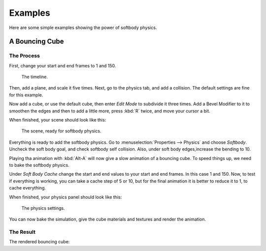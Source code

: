 
********
Examples
********

Here are some simple examples showing the power of softbody physics.


A Bouncing Cube
===============

The Process
-----------

First, change your start and end frames to 1 and 150.

.. figure:: /images/physics_soft-body_examples_timeline.png
   :width: 600px

   The timeline.


Then, add a plane, and scale it five times. Next, go to the physics tab, and add a collision.
The default settings are fine for this example.

Now add a cube, or use the default cube, then enter *Edit Mode* to subdivide it three times.
Add a Bevel Modifier to it to smoothen the edges and then to add a little more,
press :kbd:`R` twice, and move your cursor a bit.

When finished, your scene should look like this:

.. figure:: /images/physics_soft-body_examples_scene-ready.png
   :width: 400px

   The scene, ready for softbody physics.


Everything is ready to add the softbody physics.
Go to :menuselection:`Properties --> Physics` and choose *Softbody*.
Uncheck the soft body goal, and check softbody self collision.
Also, under soft body edges,increase the bending to 10.

Playing tha animation with :kbd:`Alt-A` will now give a slow animation of a bouncing cube.
To speed things up, we need to bake the softbody physics.

Under *Soft Body Cache* change the start and end values to your start and end frames. In this case 1 and 150.
Now, to test if everything is working, you can take a cache step of 5 or 10,
but for the final animation it is better to reduce it to 1, to cache everything.

When finished, your physics panel should look like this:

.. figure:: /images/physics_soft-body_examples_physics-settings.jpg
   :width: 500px

   The physics settings.


You can now bake the simulation, give the cube materials and textures and render the animation.


The Result
----------

The rendered bouncing cube:

.. only:: builder_html and (not singlehtml)

   .. youtube:: 3PzgB9jw9iA

.. only:: not builder_html and (singlehtml)

   A video can be found at https://www.youtube.com/watch?v=3PzgB9jw9iA

